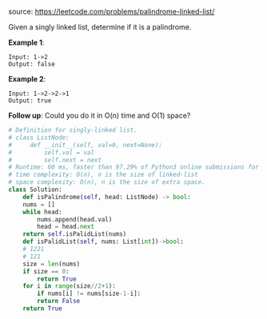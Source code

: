 #+LATEX_CLASS: ramsay-org-article
#+LATEX_CLASS_OPTIONS: [oneside,A4paper,12pt]
#+AUTHOR: Ramsay Leung
#+EMAIL: ramsayleung@gmail.com
#+DATE: 2020-04-29T22:26:03
source: https://leetcode.com/problems/palindrome-linked-list/

Given a singly linked list, determine if it is a palindrome.

*Example 1*:

#+begin_example
Input: 1->2
Output: false
#+end_example

*Example 2*:

#+begin_example
Input: 1->2->2->1
Output: true
#+end_example

*Follow up*:
Could you do it in O(n) time and O(1) space?
#+begin_src python
  # Definition for singly-linked list.
  # class ListNode:
  #     def __init__(self, val=0, next=None):
  #         self.val = val
  #         self.next = next
  # Runtime: 60 ms, faster than 97.29% of Python3 online submissions for Palindrome Linked List.
  # time complexity: O(n), n is the size of linked-list
  # space complexity: O(n), n is the size of extra space.
  class Solution:
      def isPalindrome(self, head: ListNode) -> bool:
	  nums = []
	  while head:
	      nums.append(head.val)
	      head = head.next
	  return self.isPalidList(nums)
      def isPalidList(self, nums: List[int])->bool:
	  # 1221
	  # 121
	  size = len(nums)
	  if size == 0:
	      return True
	  for i in range(size//2+1):
	      if nums[i] != nums[size-1-i]:
		  return False
	  return True
#+end_src
